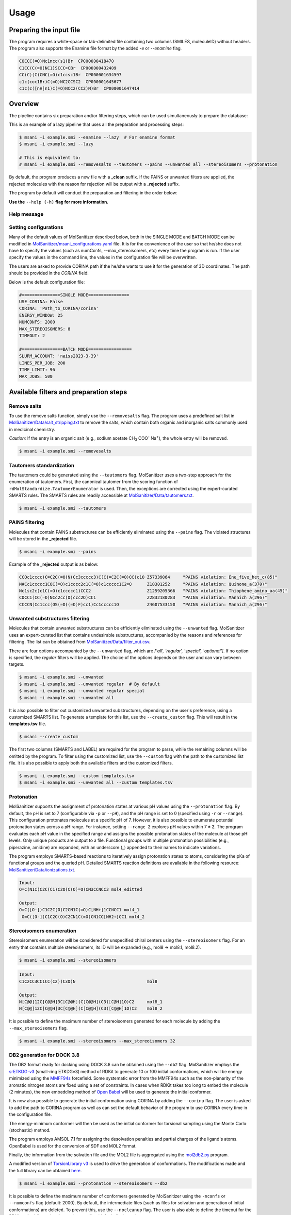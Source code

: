Usage
#####

Preparing the input file
************************

The program requires a white-space or tab-delimited file containing two columns (SMILES, moleculeID) without headers. The program also supports the Enamine file format by the added `-e` or `--enamine` flag.

.. code-block:: console
   
   COCCC(=O)Nc1ncc(s1)Br  CP000000418470
   C1CC(C(=O)NC1)SCCC=CBr  CP000000432409
   CC(C)(C)CNC(=O)c1ccsc1Br  CP000001634597
   c1c(coc1Br)C(=O)NC2CCSC2  CP000001645677
   c1c(c([nH]n1)C(=O)NCC2(CC2)N)Br  CP000001647414


Overview
************************

The pipeline contains six preparation and/or filtering steps, which can be used simultaneously to prepare the database:

This is an example of a lazy pipeline that uses all the preparation and processing steps:

.. code-block:: console

    $ msani -i example.smi --enamine --lazy  # For enamine format
    $ msani -i example.smi --lazy

    # This is equivalent to:
    # msani -i example.smi --removesalts --tautomers --pains --unwanted all --stereoisomers --protonation


By default, the program produces a new file with a **_clean** suffix. If the PAINS or unwanted filters are applied, the rejected molecules with the reason for rejection will be output with a **_rejected** suffix.

The program by default will conduct the preparation and filtering in the order below:

.. image:: _static/Workflow.png
   :width: 800px

**Use the** ``--help (-h)`` **flag for more information.**

Help message
============

.. code-block:: console
    usage: msani [-i INPUT_FILES [INPUT_FILES ...]] [-s SMILES [SMILES ...]] [-e]
                [-pre PREFIX] [-enrich] [--removesalts] [--create_custom]
                [--custom CUSTOM] [--unwanted [{all,regular,special,optional} ...]]
                [--pains] [--tautomers] [--noneutralize] [--notaurdkit]
                [--stereoisomers] [--max_stereoisomers MAX_STEREOISOMERS]
                [--protonation] [--pH PH] [--pH_range PH_RANGE] [--db2] [--corina]
                [--långben] [--numconfs NUMCONFS] [--randomSeed RANDOMSEED]
                [--numcores NUMCORES] [--timeout TIMEOUT] [--nocleanup]
                [--energywindow ENERGYWINDOW] [--debug] [--lazy] [--help] [--timing]
                [--test]

    MolSanitizer - A package to prepare SMILES databases

    Input and output options:
    -i, --input_files     Input files containing chemical structures
    -s, --smiles          Input SMILES strings
    -e, --enamine         Enamine input format (default: False)
    -pre, --prefix        Prefix for the output files. If not provided, the input
                            file name will be used.
    -enrich, --enrichment
                            Enrichment mode (do not put in db2.tgz files)

    Filtering options:
    --removesalts         Remove salts from the structures (default: False)
    --create_custom       Generate a template for customized substructure filtering
    --custom              Filter out unwanted substructures using the customized
                            list. To generate an example list, use --create_custom
    --unwanted            Filter out unwanted substructures using the default list
    --pains               Remove PAINS violations from the structures (default:
                            False)

    SMILES processing options:
    --tautomers           Tautomers enumeration (default: False)
    --noneutralize, -noneu
                            Do not neutralize the molecule before tautomerization
                            (default: False)
    --notaurdkit          Do not use RDkit to canonicalize the input SMILES
    --stereoisomers       Stereoisomers enumeration (only consider unspecified
                            chiral centers) (default: False)
    --max_stereoisomers, -max_stereo
                            Maximum number of stereoisomers to consider (default: 8 =
                            3 stereocenters)
    --protonation         Apply protonation to the structures (default: False)
    --pH, -p              pH for the protonation (default: 7)
    --pH_range, -r        pH range for the protonation (default: 0)

    DB2 related options:
    --db2, -db2           Generate conformers and stored in the DB2 format for DOCK
                            3.8 (default: False)
    --corina, -c          Use Corina for 3D structure generation (default: False)
    --långben, -igtor     Ignore the Torsion Library - generate every possible
                            conformer
    --numconfs, -nconfs   Maximum number of conformers to generate (default: 2000)
    --randomSeed, -rs     Random seed for reproducibility (default: 42)
    --numcores, -j        Number of cores to use for parallel processing (default:
                            4)
    --timeout, -t         Timeout for the initial embedding for each SMILES entry
                            before using OpenBabel in minutes (default: 2)
    --nocleanup           Do not clean up the temporary files (default: False)
    --energywindow, -w    Energy window for sampling the conformations (default: 25
                            (kcal/mol))

    Miscellaneous:
    --debug, -d           Enable debugging mode
    --lazy                Implement all the processing and preparation steps
                            (default: False)
    --help, -h            Show this help message and exit
    --timing              Time the process
    --test                Test mode (silent mode)



Setting configurations
======================

Many of the default values of MolSanitizer described below, both in the SINGLE MODE and BATCH MODE can be modified in `MolSanitizer/msani_configurations.yaml <https://github.com/Isra3l/MolSanitizer/blob/main/msani_configurations.yaml>`_ file. It is for the convenience of the  user so that he/she does not have to specify the values (such as numConfs, --max_stereoisomers, etc) every time the program is run. If the user specify the values in the command line, the values in the configuration file will be overwritten.

The users are asked to provide CORINA path if the he/she wants to use it for the generation of 3D coordinates. The path should be provided in the `CORINA` field.

Below is the default configuration file:

.. code-block:: yaml
    
    #===============SINGLE MODE================
    USE_CORINA: False
    CORINA: 'Path_to_CORINA/corina'
    ENERGY_WINDOW: 25
    NUMCONFS: 2000
    MAX_STEREOISOMERS: 8
    TIMEOUT: 2

    #================BATCH MODE=================
    SLURM_ACCOUNT: 'naiss2023-3-39'
    LINES_PER_JOB: 200
    TIME_LIMIT: 96
    MAX_JOBS: 500


Available filters and preparation steps
***************************************

Remove salts
============

To use the remove salts function, simply use the ``--removesalts`` flag. The program uses a predefined salt list in `MolSanitizer/Data/salt_stripping.txt <https://github.com/Isra3l/MolSanitizer/blob/main/MolSanitizer/Data/salt_stripping.txt>`_ to remove the salts, which contain both organic and inorganic salts commonly used in medicinal chemistry.

*Caution:* If the entry is an organic salt (e.g., sodium acetate CH\ :sub:`3` COO\ :sup:`-` Na\ :sup:`+`), the whole entry will be removed.

.. code-block:: console

    $ msani -i example.smi --removesalts

Tautomers standardization
============================


The tautomers could be generated using the ``--tautomers`` flag. MolSanitizer uses a two-step approach for the enumeration of tautomers. First, the canonical tautomer from the scoring function of ``rdMolStandardize.TautomerEnumerator`` is used. Then, the exceptions are corrected using the expert-curated SMARTS rules. The SMARTS rules are readily accessible at `MolSanitizer/Data/tautomers.txt <https://github.com/Isra3l/MolSanitizer/blob/main/MolSanitizer/Data/tautomers.txt>`_.

.. code-block:: console

    $ msani -i example.smi --tautomers

PAINS filtering
===============

Molecules that contain PAINS substructures can be efficiently eliminated using the ``--pains`` flag. The violated structures will be stored in the **_rejected** file.

.. code-block:: console

    $ msani -i example.smi --pains

Example of the **_rejected** output is as below:

.. code-block:: text

    CCOc1cccc(C=C2C(=O)N(Cc3ccccc3)C(C)=C2C(=O)OC)c1O Z57339064     "PAINS violation: Ene_five_het_c(85)"
    N#Cc1ccccc1COC(=O)c1cccc2c1C(=O)c1ccccc1C2=O      Z18301252     "PAINS violation: Quinone_a(370)"
    Nc1sc2c(c1C(=O)c1ccccc1)CCC2                      Z1259205366   "PAINS violation: Thiophene_amino_aa(45)"
    COCC1(CC(=O)NCc2cc(O)ccc2O)CC1                    Z2832180283   "PAINS violation: Mannich_a(296)"
    CCCCN(Cc1ccc(OS(=O)(=O)F)cc1)Cc1ccccc1O           Z4607533150   "PAINS violation: Mannich_a(296)"

Unwanted substructures filtering
============================


Molecules that contain unwanted substructures can be efficiently eliminated using the ``--unwanted`` flag. MolSanitizer uses an expert-curated list that contains undesirable substructures, accompanied by the reasons and references for filtering. The list can be obtained from `MolSanitizer/Data/filter_out.csv <https://github.com/Isra3l/MolSanitizer/blob/main/MolSanitizer/Data/filter_out.csv>`_.

There are four options accompanied by the ``--unwanted`` flag, which are *['all', 'regular', 'special', 'optional']*. If no option is specified, the *regular* filters will be applied. The choice of the options depends on the user and can vary between targets.

.. code-block:: console

    $ msani -i example.smi --unwanted
    $ msani -i example.smi --unwanted regular  # By default
    $ msani -i example.smi --unwanted regular special
    $ msani -i example.smi --unwanted all

It is also possible to filter out customized unwanted substructures, depending on the user's preference, using a customized SMARTS list. To generate a template for this list, use the ``--create_custom`` flag. This will result in the **templates.tsv** file.

.. code-block:: console

    $ msani --create_custom

The first two columns (SMARTS and LABEL) are required for the program to parse, while the remaining columns will be omitted by the program. To filter using the customized list, use the ``--custom`` flag with the path to the customized list file. It is also possible to apply both the available filters and the customized filters.

.. code-block:: console

    $ msani -i example.smi --custom templates.tsv
    $ msani -i example.smi --unwanted all --custom templates.tsv

Protonation
============================

MolSanitizer supports the assignment of protonation states at various pH values using the ``--protonation`` flag. By default, the pH is set to 7 (configurable via ``-p`` or ``--pH``), and the pH range is set to 0 (specified using ``-r`` or ``--range``). This configuration protonates molecules at a specific pH of 7. However, it is also possible to enumerate potential protonation states across a pH range. For instance, setting ``--range 2`` explores pH values within 7 ± 2. The program evaluates each pH value in the specified range and assigns the possible protonation states of the molecule at those pH levels. Only unique products are output to a file. Functional groups with multiple protonation possibilities (e.g., piperazine, amidine) are expanded, with an underscore (`_`) appended to their names to indicate variations.

The program employs SMARTS-based reactions to iteratively assign protonation states to atoms, considering the pKa of functional groups and the queried pH. Detailed SMARTS reaction definitions are available in the following resource: `MolSanitizer/Data/ionizations.txt <https://github.com/Isra3l/MolSanitizer/blob/main/MolSanitizer/Data/ionizations_v2.txt>`_.

.. code-block:: console
    $ msani -i example.smi --protonation # Default pH 7 +- 0
    $ msani -i example.smi --protonation --pH 7 --range 2 # Enumerate protonation states at pH 7 +- 2
    $ msani -i example.smi --protonation -p 7 -r 2 # Short version


.. code-block:: text

   Input:
   O=C(N1C(C2C(C1)C2O)C(O)=O)CN3CCNCC3 mol4_editted

   Output:
   O=C([O-])C1C2C(O)C2CN1C(=O)C[NH+]1CCNCC1 mol4_1
    O=C([O-])C1C2C(O)C2CN1C(=O)CN1CC[NH2+]CC1 mol4_2


Stereoisomers enumeration
============================


Stereoisomers enumeration will be considered for unspecified chiral centers using the ``--stereoisomers`` flag. For an entry that contains multiple stereoisomers, its ID will be expanded (e.g., mol8 -> mol8.1, mol8.2).

.. code-block:: console

    $ msani -i example.smi --stereoisomers

.. code-block:: text

   Input:
   C1C2CC3CC1CC(C2)(C3O)N                            mol8

   Output:
   N[C@@]12C[C@@H]3C[C@@H](C[C@@H](C3)[C@H]1O)C2     mol8_1
   N[C@@]12C[C@@H]3C[C@@H](C[C@@H](C3)[C@@H]1O)C2    mol8_2

It is possible to define the maximum number of stereoisomers generated for each molecule by adding the ``--max_stereoisomers`` flag.

.. code-block:: console

    $ msani -i example.smi --stereoisomers --max_stereoisomers 32

DB2 generation for DOCK 3.8
============================


The DB2 format ready for docking using DOCK 3.8 can be obtained using the ``--db2`` flag. MolSanitizer employs the `srETKDG-v3 <https://pubs.acs.org/doi/10.1021/acs.jcim.0c00025>`_ (small-ring ETKDGv3) method of RDKit to generate 10 or 100 initial conformations, which will be energy minimized using the `MMFF94s <https://doi.org/10.1186/s13321-014-0037-3>`_ forcefield. Some systematic error from the MMFF94s such as the non-planarity of the aromatic nitrogen atoms are fixed using a set of constraints. In cases when RDKit takes too long to embed the molecule (2 minutes), the new embedding method of `Open Babel <https://jcheminf.biomedcentral.com/articles/10.1186/s13321-019-0372-5>`_ will be used to generate the initial conformer. 

It is now also possible to generate the initial conformation using CORINA by adding the ``--corina`` flag. The user is asked to add the path to CORINA program as well as can set the default behavior of the program to use CORINA every time in the configuration file.


The energy-minimum conformer will then be used as the initial conformer for torsional sampling using the Monte Carlo (stochastic) method.

The program employs AMSOL 7.1 for assigning the desolvation penalties and partial charges of the ligand's atoms. OpenBabel is used for the conversion of SDF and MOL2 format. 

Finally, the information from the solvation file and the MOL2 file is aggregated using the `mol2db2.py <https://github.com/ryancoleman/mol2db2>`_ program.

A modified version of `TorsionLibrary v3 <https://pubs.acs.org/doi/10.1021/acs.jcim.2c00043>`_ is used to drive the generation of conformations. The modifications made and the full library can be obtained `here <https://github.com/Isra3l/MolSanitizer/blob/main/MolSanitizer/Data/modified_tor_lib_2020.xml>`_.

.. code-block:: console

    $ msani -i example.smi --protonation --stereoisomers --db2

It is possible to define the maximum number of conformers generated by MolSanitizer using the ``-nconfs`` or ``--numconfs`` flag (default: 2000). By default, the intermediate files (such as files for solvation and generation of initial conformations) are deleted. To prevent this, use the ``--nocleanup`` flag. The user is also able to define the timeout for the RDKit embedding using the ``--timeout`` flag (default: 2 minutes).


Running in batch mode
*********************


MolSanitizer now supports the batch mode ``msani_batch``, which allows handling bigger SMILES databases on the SLURM-based cluster. Nearly all the flags supported by the standalone MolSanitizer are supported by the batch mode. In principle, ``msani_batch`` will split the input file into chunks of smaller input files, which is defined by the ``-l`` or ``--lines_per_job`` flag (default: 200). The split files will then be submitted to the SLURM cluster using an array of jobs. By default, a maximum of 100 jobs will be submitted simultaneously to avoid interfering with other users within the same project, but you can change this limit with the ``--max_jobs`` flag.

The additional flags supported by ``msani_batch`` so far:

.. code-block:: console

    -n, --projectName           The account that will be charged by the SLURM cluster for running tasks (default: naiss2023-3-39)
    -l, --lines_per_job         Number of lines to process per job (default: 200)
    -t, --time                  Time limit in hours for each SLURM job (default: 96)
    --max_jobs                  Maximum number of jobs to run simultaneously (default: 500)

Usage
=====

.. code-block:: console

    $ msani_batch -i example.smi -l 50 --db2
    $ msani_batch -i example.smi -l 50 --stereosiomers --protonation --db2 --nocleanup
    $ msani_batch -i example.smi -l 50 -n snic2021-3-32 -t 2 --db2

It is also possible to submit the batch jobs for multiple input files. The program will automatically detect the input files and submit the jobs accordingly.

.. code-block:: console

    $ msani_batch -i example.smi example2.smi --db2 --protonation --stereoisomers


